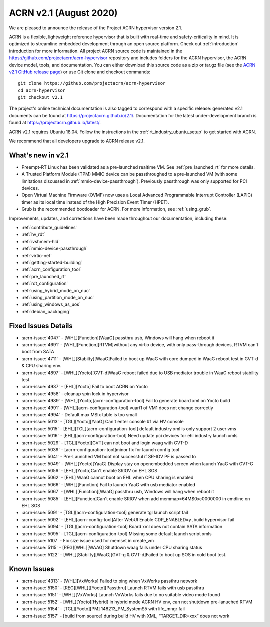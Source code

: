 .. _release_notes_2.1:

ACRN v2.1 (August 2020)
#######################

We are pleased to announce the release of the Project ACRN
hypervisor version 2.1.

ACRN is a flexible, lightweight reference hypervisor that is built with
real-time and safety-criticality in mind. It is optimized to streamline
embedded development through an open source platform. Check out
:ref:`introduction` introduction for more information.  All project ACRN
source code is maintained in the
https://github.com/projectacrn/acrn-hypervisor repository and includes
folders for the ACRN hypervisor, the ACRN device model, tools, and
documentation. You can either download this source code as a zip or
tar.gz file (see the `ACRN v2.1 GitHub release page
<https://github.com/projectacrn/acrn-hypervisor/releases/tag/v2.1>`_) or
use Git clone and checkout commands::

   git clone https://github.com/projectacrn/acrn-hypervisor
   cd acrn-hypervisor
   git checkout v2.1

The project's online technical documentation is also tagged to
correspond with a specific release: generated v2.1 documents can be
found at https://projectacrn.github.io/2.1/.  Documentation for the
latest under-development branch is found at
https://projectacrn.github.io/latest/.

ACRN v2.1 requires Ubuntu 18.04.  Follow the instructions in the
:ref:`rt_industry_ubuntu_setup` to get started with ACRN.

We recommend that all developers upgrade to ACRN release v2.1.

What's new in v2.1
******************

* Preempt-RT Linux has been validated as a pre-launched realtime VM. See
  :ref:`pre_launched_rt` for more details.

* A Trusted Platform Module (TPM) MMIO device can be passthroughed to a
  pre-launched VM (with some limitations discussed in
  :ref:`mmio-device-passthrough`).  Previously passthrough was only
  supported for PCI devices.

* Open Virtual Machine Firmware (OVMF) now uses a Local Advanced
  Programmable Interrupt Controller (LAPIC) timer as its local time
  instead of the High Precision Event Timer (HPET).

* Grub is the recommended bootloader for ACRN.  For more information,
  see :ref:`using_grub`.

Improvements, updates, and corrections have been made throughout our documentation,
including these:

* :ref:`contribute_guidelines`
* :ref:`hv_rdt`
* :ref:`ivshmem-hld`
* :ref:`mmio-device-passthrough`
* :ref:`virtio-net`
* :ref:`getting-started-building`
* :ref:`acrn_configuration_tool`
* :ref:`pre_launched_rt`
* :ref:`rdt_configuration`
* :ref:`using_hybrid_mode_on_nuc`
* :ref:`using_partition_mode_on_nuc`
* :ref:`using_windows_as_uos`
* :ref:`debian_packaging`

Fixed Issues Details
********************
- :acrn-issue:`4047` -  [WHL][Function][WaaG] passthru usb, Windows will hang when reboot it
- :acrn-issue:`4691` -  [WHL][Function][RTVM]without any virtio device, with only pass-through devices, RTVM can't boot from SATA
- :acrn-issue:`4711` -  [WHL][Stabilty][WaaG]Failed to boot up WaaG with core dumped in WaaG reboot test in GVT-d & CPU sharing env.
- :acrn-issue:`4897` -  [WHL][Yocto][GVT-d]WaaG reboot failed due to USB mediator trouble in WaaG reboot stability test.
- :acrn-issue:`4937` -  [EHL][Yocto] Fail to boot ACRN on Yocto
- :acrn-issue:`4958` -  cleanup spin lock in hypervisor
- :acrn-issue:`4989` -  [WHL][Yocto][acrn-configuration-tool] Fail to generate board xml on Yocto build
- :acrn-issue:`4991` -  [WHL][acrn-configuration-tool] vuart1 of VM1 does not change correctly
- :acrn-issue:`4994` -  Default max MSIx table is too small
- :acrn-issue:`5013` -  [TGL][Yocto][YaaG] Can't enter console #1 via HV console
- :acrn-issue:`5015` -  [EHL][TGL][acrn-configuration-tool] default industry xml is only support 2 user vms
- :acrn-issue:`5016` -  [EHL][acrn-configuration-tool] Need update pci devices for ehl industry launch xmls
- :acrn-issue:`5029` -  [TGL][Yocto][GVT] can not boot and login waag with GVT-D
- :acrn-issue:`5039` -  [acrn-configuration-tool]minor fix for launch config tool
- :acrn-issue:`5041` -  Pre-Launched VM boot not successful if SR-IOV PF is passed to
- :acrn-issue:`5049` -  [WHL][Yocto][YaaG] Display stay on openembedded screen when launch YaaG with GVT-G
- :acrn-issue:`5056` -  [EHL][Yocto]Can't enable SRIOV on EHL SOS
- :acrn-issue:`5062` -  [EHL] WaaG cannot boot on EHL when CPU sharing is enabled
- :acrn-issue:`5066` -  [WHL][Function] Fail to launch YaaG with usb mediator enabled
- :acrn-issue:`5067` -  [WHL][Function][WaaG] passthru usb, Windows will hang when reboot it
- :acrn-issue:`5085` -  [EHL][Function]Can't enable SRIOV  when add memmap=64M$0xc0000000 in cmdline on EHL SOS
- :acrn-issue:`5091` -  [TGL][acrn-configuration-tool] generate tgl launch script fail
- :acrn-issue:`5092` -  [EHL][acrn-config-tool]After WebUI Enable CDP_ENABLED=y ,build hypervisor fail
- :acrn-issue:`5094` -  [TGL][acrn-configuration-tool] Board xml does not contain SATA information
- :acrn-issue:`5095` -  [TGL][acrn-configuration-tool] Missing some default launch script xmls
- :acrn-issue:`5107` -  Fix size issue used for memset in create_vm
- :acrn-issue:`5115` -  [REG][WHL][WAAG] Shutdown waag fails under CPU sharing status
- :acrn-issue:`5122` -  [WHL][Stabilty][WaaG][GVT-g & GVT-d]Failed to boot up SOS in cold boot test.

Known Issues
************
- :acrn-issue:`4313` - [WHL][VxWorks] Failed to ping when VxWorks passthru network
- :acrn-issue:`5150` - [REG][WHL][[Yocto][Passthru] Launch RTVM fails with usb passthru
- :acrn-issue:`5151` - [WHL][VxWorks] Launch VxWorks fails due to no suitable video mode found
- :acrn-issue:`5152` - [WHL][Yocto][Hybrid] in hybrid mode ACRN HV env, can not shutdown pre-lanuched RTVM
- :acrn-issue:`5154` - [TGL][Yocto][PM] 148213_PM_SystemS5 with life_mngr fail
- :acrn-issue:`5157` - [build from source] during build HV with XML, “TARGET_DIR=xxx” does not work

